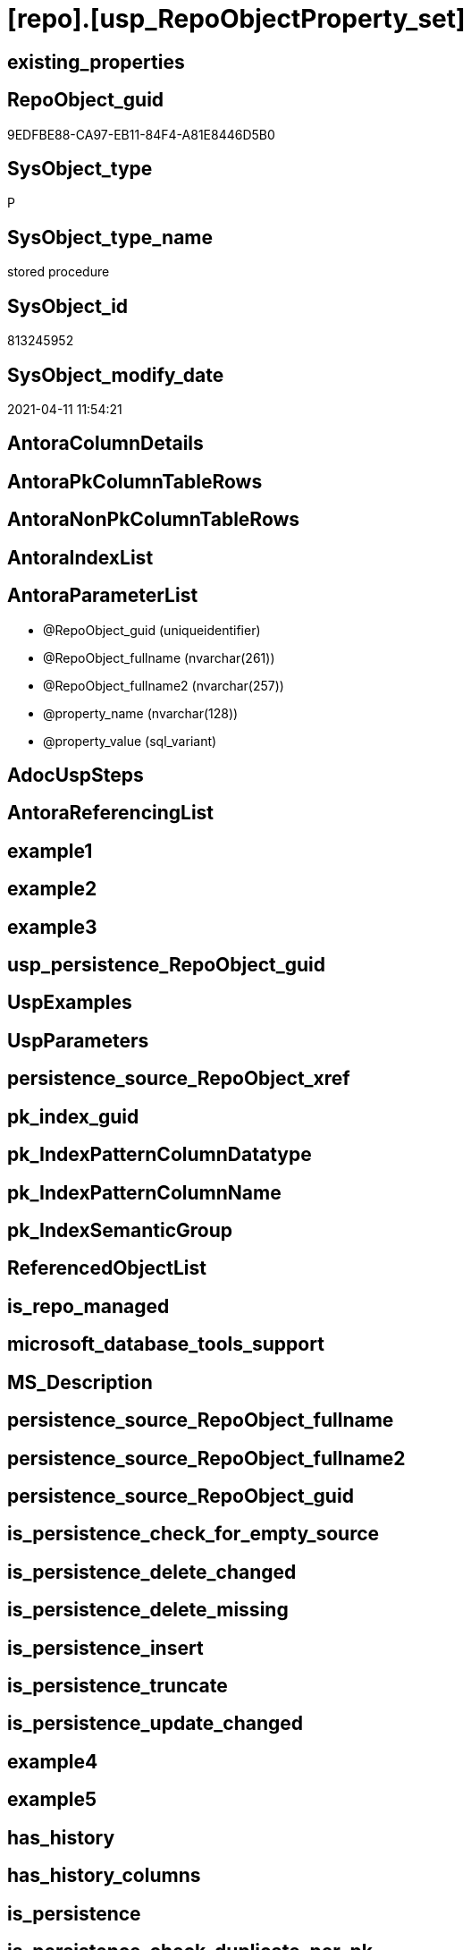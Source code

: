 = [repo].[usp_RepoObjectProperty_set]

== existing_properties

// tag::existing_properties[]
:ExistsProperty--AntoraReferencedList:
:ExistsProperty--sql_modules_definition:
:ExistsProperty--AntoraParameterList:
// end::existing_properties[]

== RepoObject_guid

// tag::RepoObject_guid[]
9EDFBE88-CA97-EB11-84F4-A81E8446D5B0
// end::RepoObject_guid[]

== SysObject_type

// tag::SysObject_type[]
P 
// end::SysObject_type[]

== SysObject_type_name

// tag::SysObject_type_name[]
stored procedure
// end::SysObject_type_name[]

== SysObject_id

// tag::SysObject_id[]
813245952
// end::SysObject_id[]

== SysObject_modify_date

// tag::SysObject_modify_date[]
2021-04-11 11:54:21
// end::SysObject_modify_date[]

== AntoraColumnDetails

// tag::AntoraColumnDetails[]

// end::AntoraColumnDetails[]

== AntoraPkColumnTableRows

// tag::AntoraPkColumnTableRows[]

// end::AntoraPkColumnTableRows[]

== AntoraNonPkColumnTableRows

// tag::AntoraNonPkColumnTableRows[]

// end::AntoraNonPkColumnTableRows[]

== AntoraIndexList

// tag::AntoraIndexList[]

// end::AntoraIndexList[]

== AntoraParameterList

// tag::AntoraParameterList[]
* @RepoObject_guid (uniqueidentifier)
* @RepoObject_fullname (nvarchar(261))
* @RepoObject_fullname2 (nvarchar(257))
* @property_name (nvarchar(128))
* @property_value (sql_variant)
// end::AntoraParameterList[]

== AdocUspSteps

// tag::AdocUspSteps[]

// end::AdocUspSteps[]


== AntoraReferencingList

// tag::AntoraReferencingList[]

// end::AntoraReferencingList[]


== example1

// tag::example1[]

// end::example1[]


== example2

// tag::example2[]

// end::example2[]


== example3

// tag::example3[]

// end::example3[]


== usp_persistence_RepoObject_guid

// tag::usp_persistence_RepoObject_guid[]

// end::usp_persistence_RepoObject_guid[]


== UspExamples

// tag::UspExamples[]

// end::UspExamples[]


== UspParameters

// tag::UspParameters[]

// end::UspParameters[]


== persistence_source_RepoObject_xref

// tag::persistence_source_RepoObject_xref[]

// end::persistence_source_RepoObject_xref[]


== pk_index_guid

// tag::pk_index_guid[]

// end::pk_index_guid[]


== pk_IndexPatternColumnDatatype

// tag::pk_IndexPatternColumnDatatype[]

// end::pk_IndexPatternColumnDatatype[]


== pk_IndexPatternColumnName

// tag::pk_IndexPatternColumnName[]

// end::pk_IndexPatternColumnName[]


== pk_IndexSemanticGroup

// tag::pk_IndexSemanticGroup[]

// end::pk_IndexSemanticGroup[]


== ReferencedObjectList

// tag::ReferencedObjectList[]

// end::ReferencedObjectList[]


== is_repo_managed

// tag::is_repo_managed[]

// end::is_repo_managed[]


== microsoft_database_tools_support

// tag::microsoft_database_tools_support[]

// end::microsoft_database_tools_support[]


== MS_Description

// tag::MS_Description[]

// end::MS_Description[]


== persistence_source_RepoObject_fullname

// tag::persistence_source_RepoObject_fullname[]

// end::persistence_source_RepoObject_fullname[]


== persistence_source_RepoObject_fullname2

// tag::persistence_source_RepoObject_fullname2[]

// end::persistence_source_RepoObject_fullname2[]


== persistence_source_RepoObject_guid

// tag::persistence_source_RepoObject_guid[]

// end::persistence_source_RepoObject_guid[]


== is_persistence_check_for_empty_source

// tag::is_persistence_check_for_empty_source[]

// end::is_persistence_check_for_empty_source[]


== is_persistence_delete_changed

// tag::is_persistence_delete_changed[]

// end::is_persistence_delete_changed[]


== is_persistence_delete_missing

// tag::is_persistence_delete_missing[]

// end::is_persistence_delete_missing[]


== is_persistence_insert

// tag::is_persistence_insert[]

// end::is_persistence_insert[]


== is_persistence_truncate

// tag::is_persistence_truncate[]

// end::is_persistence_truncate[]


== is_persistence_update_changed

// tag::is_persistence_update_changed[]

// end::is_persistence_update_changed[]


== example4

// tag::example4[]

// end::example4[]


== example5

// tag::example5[]

// end::example5[]


== has_history

// tag::has_history[]

// end::has_history[]


== has_history_columns

// tag::has_history_columns[]

// end::has_history_columns[]


== is_persistence

// tag::is_persistence[]

// end::is_persistence[]


== is_persistence_check_duplicate_per_pk

// tag::is_persistence_check_duplicate_per_pk[]

// end::is_persistence_check_duplicate_per_pk[]


== AntoraReferencedList

// tag::AntoraReferencedList[]
* xref:repo.RepoObject.adoc[]
* xref:repo.RepoObjectProperty.adoc[]
// end::AntoraReferencedList[]


== sql_modules_definition

// tag::sql_modules_definition[]
[source,sql]
----
/*
--example
[repo].[usp_RepoObjectProperty_set]
@RepoObject_fullname2 = 'repo.usp_connect_database'
, @property_name = 'MS_Description'
, @property_value =
'connect repo datatabase to dwh database using synonyms executing

see details in xref:manual:repo.xref:sqldb:repo.usp_connect_database.adoc[]
'

*/
CREATE PROCEDURE [repo].[usp_RepoObjectProperty_set]
 --
 @RepoObject_guid UNIQUEIDENTIFIER = NULL --if @RepoObject_guid is NULL, then @RepoObject_fullname or @RepoObject_fullname2 is used
 , @RepoObject_fullname NVARCHAR(261) = NULL --will be used to find matching @RepoObject_guid, if @RepoObject_guid is NULL; use [schema].[TableOrView]
 , @RepoObject_fullname2 NVARCHAR(257) = NULL --will be used to find matching @RepoObject_guid, if @RepoObject_guid is NULL; use schema.TableOrView
 , @property_name NVARCHAR(128)
 , @property_value SQL_VARIANT
AS
BEGIN
 DECLARE @step_name NVARCHAR(1000) = NULL

 IF @RepoObject_guid IS NULL
  SET @RepoObject_guid = (
    SELECT [RepoObject_guid]
    FROM [repo].[RepoObject]
    WHERE [RepoObject_fullname] = @RepoObject_fullname
    )

 IF @RepoObject_guid IS NULL
  SET @RepoObject_guid = (
    SELECT [RepoObject_guid]
    FROM [repo].[RepoObject]
    WHERE [RepoObject_fullname2] = @RepoObject_fullname2
    )

 --check existence of @RepoObject_guid
 IF NOT EXISTS (
   SELECT 1
   FROM [repo].[RepoObject]
   WHERE [RepoObject_guid] = @RepoObject_guid
   )
 BEGIN
  SET @step_name = CONCAT (
    'RepoObject_guid does not exist;'
    , @RepoObject_guid
    , ';'
    , @RepoObject_fullname
    );

  THROW 51001
   , @step_name
   , 1;
 END

 MERGE [repo].[RepoObjectProperty] T
 USING (
  SELECT @RepoObject_guid
   , @property_name
   , @property_value
  ) AS S(RepoObject_guid, property_name, property_value)
  ON (
    T.RepoObject_guid = S.RepoObject_guid
    AND T.property_name = S.property_name
    )
 WHEN MATCHED
  THEN
   UPDATE
   SET property_value = S.property_value
 WHEN NOT MATCHED
  THEN
   INSERT (
    RepoObject_guid
    , property_name
    , property_value
    )
   VALUES (
    S.RepoObject_guid
    , S.property_name
    , S.property_value
    )
 OUTPUT deleted.*
  , $ACTION
  , inserted.*;
END

----
// end::sql_modules_definition[]


